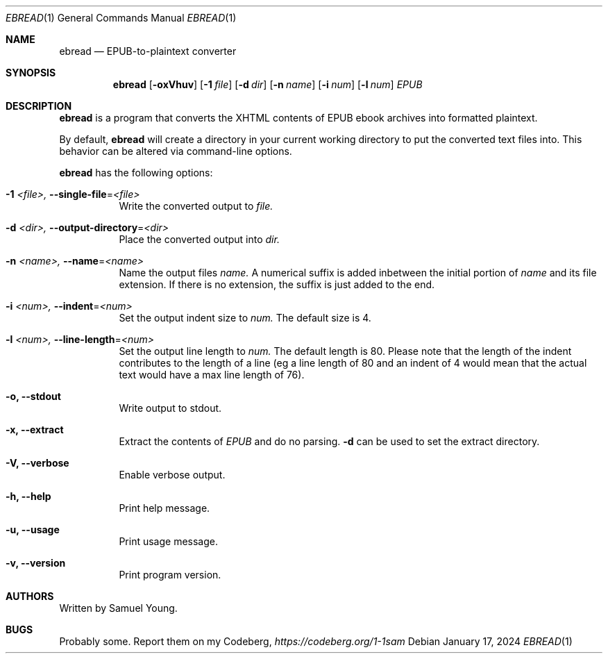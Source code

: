 .Dd $Mdocdate: January 17 2024 $
.Dt EBREAD 1
.Os
.Sh NAME
.Nm ebread
.Nd EPUB-to-plaintext converter
.Sh SYNOPSIS
.Nm ebread
.Op Fl oxVhuv
.Op Fl 1 Ar file
.Op Fl d Ar dir
.Op Fl n Ar name
.Op Fl i Ar num
.Op Fl l Ar num
.Ar EPUB
.Sh DESCRIPTION
.Nm
is a program that converts the XHTML contents of EPUB ebook archives into
formatted plaintext.
.Pp
By default,
.Nm
will create a directory in your current working directory to put the converted
text files into. This behavior can be altered via command-line options.
.Pp
.Nm
has the following options:
.Bl -tag -width Ds
.It Fl 1 Ar <file>, Fl \-single-file Ns = Ns Ar <file>
Write the converted output to
.Ar file.
.It Fl d Ar <dir>, Fl \-output-directory Ns = Ns Ar <dir>
Place the converted output into
.Ar dir.
.It Fl n Ar <name>, Fl \-name Ns = Ns Ar <name>
Name the output files
.Ar name.
A numerical suffix is added inbetween the initial portion of
.Ar name
and its file extension. If there is no extension, the suffix is just added to
the end.
.It Fl i Ar <num>, Fl \-indent Ns = Ns Ar <num>
Set the output indent size to
.Ar num.
The default size is 4.
.It Fl l Ar <num>, Fl \-line-length Ns = Ns Ar <num>
Set the output line length to
.Ar num.
The default length is 80. Please note that the length of the indent contributes
to the length of a line (eg a line length of 80 and an indent of 4 would mean
that the actual text would have a max line length of 76).
.It Fl o, Fl \-stdout
Write output to stdout.
.It Fl x, Fl \-extract
Extract the contents of
.Ar EPUB
and do no parsing.
.Fl d
can be used to set the extract directory.
.It Fl V, Fl \-verbose
Enable verbose output.
.It Fl h, Fl \-help
Print help message.
.It Fl u, Fl \-usage
Print usage message.
.It Fl v, Fl \-version
Print program version.
.Sh AUTHORS
Written by Samuel Young.
.Sh BUGS
Probably some. Report them on my Codeberg,
.Em https://codeberg.org/1-1sam
